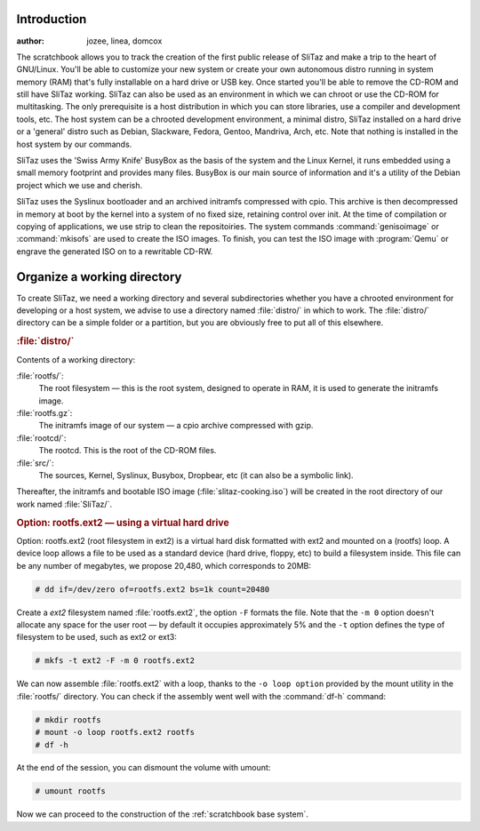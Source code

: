 .. http://doc.slitaz.org/en:scratchbook:start
.. en/scratchbook/start.txt · Last modified: 2011/04/21 23:17 by domcox


Introduction
------------

:author: jozee, linea, domcox

The scratchbook allows you to track the creation of the first public release of SliTaz and make a trip to the heart of GNU/Linux.
You'll be able to customize your new system or create your own autonomous distro running in system memory (RAM) that's fully installable on a hard drive or USB key.
Once started you'll be able to remove the CD-ROM and still have SliTaz working.
SliTaz can also be used as an environment in which we can chroot or use the CD-ROM for multitasking.
The only prerequisite is a host distribution in which you can store libraries, use a compiler and development tools, etc.
The host system can be a chrooted development environment, a minimal distro, SliTaz installed on a hard drive or a 'general' distro such as Debian, Slackware, Fedora, Gentoo, Mandriva, Arch, etc.
Note that nothing is installed in the host system by our commands.

SliTaz uses the 'Swiss Army Knife' BusyBox as the basis of the system and the Linux Kernel, it runs embedded using a small memory footprint and provides many files.
BusyBox is our main source of information and it's a utility of the Debian project which we use and cherish.

SliTaz uses the Syslinux bootloader and an archived initramfs compressed with cpio.
This archive is then decompressed in memory at boot by the kernel into a system of no fixed size, retaining control over init.
At the time of compilation or copying of applications, we use strip to clean the repositoiries.
The system commands :command:`genisoimage` or :command:`mkisofs` are used to create the ISO images.
To finish, you can test the ISO image with :program:`Qemu` or engrave the generated ISO on to a rewritable CD-RW.


Organize a working directory
----------------------------

To create SliTaz, we need a working directory and several subdirectories whether you have a chrooted environment for developing or a host system, we advise to use a directory named :file:`distro/` in which to work.
The :file:`distro/` directory can be a simple folder or a partition, but you are obviously free to put all of this elsewhere.


.. rubric:: :file:`distro/`

Contents of a working directory:

:file:`rootfs/`:
  The root filesystem — this is the root system, designed to operate in RAM, it is used to generate the initramfs image.

:file:`rootfs.gz`:
  The initramfs image of our system — a cpio archive compressed with gzip.

:file:`rootcd/`:
  The rootcd.
  This is the root of the CD-ROM files.

:file:`src/`:
  The sources, Kernel, Syslinux, Busybox, Dropbear, etc (it can also be a symbolic link).

Thereafter, the initramfs and bootable ISO image (:file:`slitaz-cooking.iso`) will be created in the root directory of our work named :file:`SliTaz/`.


.. rubric:: Option: rootfs.ext2 — using a virtual hard drive

Option: rootfs.ext2 (root filesystem in ext2) is a virtual hard disk formatted with ext2 and mounted on a (rootfs) loop.
A device loop allows a file to be used as a standard device (hard drive, floppy, etc) to build a filesystem inside.
This file can be any number of megabytes, we propose 20,480, which corresponds to 20MB:

.. code-block:: console

   # dd if=/dev/zero of=rootfs.ext2 bs=1k count=20480

Create a *ext2* filesystem named :file:`rootfs.ext2`, the option ``-F`` formats the file.
Note that the ``-m 0`` option doesn't allocate any space for the user root — by default it occupies approximately 5% and the ``-t`` option defines the type of filesystem to be used, such as ext2 or ext3:

.. code-block:: console

   # mkfs -t ext2 -F -m 0 rootfs.ext2

We can now assemble :file:`rootfs.ext2` with a loop, thanks to the ``-o loop option`` provided by the mount utility in the :file:`rootfs/` directory.
You can check if the assembly went well with the :command:`df-h` command:

.. code-block:: console

   # mkdir rootfs
   # mount -o loop rootfs.ext2 rootfs
   # df -h

At the end of the session, you can dismount the volume with umount:

.. code-block:: console

   # umount rootfs

Now we can proceed to the construction of the :ref:`scratchbook base system`.
